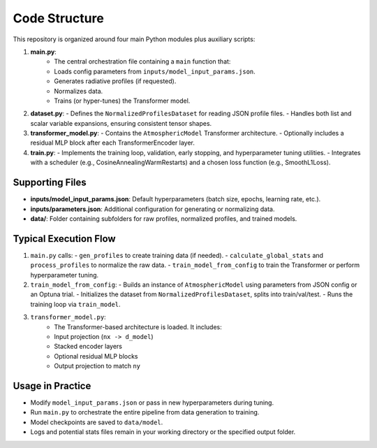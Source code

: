 Code Structure
==============

This repository is organized around four main Python modules plus auxiliary scripts:

1. **main.py**:
    - The central orchestration file containing a ``main`` function that:
    - Loads config parameters from ``inputs/model_input_params.json``.
    - Generates radiative profiles (if requested).
    - Normalizes data.
    - Trains (or hyper-tunes) the Transformer model.

2. **dataset.py**:
   - Defines the ``NormalizedProfilesDataset`` for reading JSON profile files.
   - Handles both list and scalar variable expansions, ensuring consistent tensor shapes.

3. **transformer_model.py**:
   - Contains the ``AtmosphericModel`` Transformer architecture.
   - Optionally includes a residual MLP block after each TransformerEncoder layer.

4. **train.py**:
   - Implements the training loop, validation, early stopping, and hyperparameter tuning utilities.
   - Integrates with a scheduler (e.g., CosineAnnealingWarmRestarts) and a chosen loss function (e.g., SmoothL1Loss).

Supporting Files
----------------

- **inputs/model_input_params.json**: Default hyperparameters (batch size, epochs, learning rate, etc.).
- **inputs/parameters.json**: Additional configuration for generating or normalizing data.
- **data/**: Folder containing subfolders for raw profiles, normalized profiles, and trained models.

Typical Execution Flow
----------------------
1. ``main.py`` calls:
   - ``gen_profiles`` to create training data (if needed).
   - ``calculate_global_stats`` and ``process_profiles`` to normalize the raw data.
   - ``train_model_from_config`` to train the Transformer or perform hyperparameter tuning.

2. ``train_model_from_config``:
   - Builds an instance of ``AtmosphericModel`` using parameters from JSON config or an Optuna trial.
   - Initializes the dataset from ``NormalizedProfilesDataset``, splits into train/val/test.
   - Runs the training loop via ``train_model``.

3. ``transformer_model.py``:
    - The Transformer-based architecture is loaded. It includes:
    - Input projection (``nx -> d_model``)
    - Stacked encoder layers
    - Optional residual MLP blocks
    - Output projection to match ``ny``

Usage in Practice
-----------------
- Modify ``model_input_params.json`` or pass in new hyperparameters during tuning.
- Run ``main.py`` to orchestrate the entire pipeline from data generation to training.
- Model checkpoints are saved to ``data/model``.
- Logs and potential stats files remain in your working directory or the specified output folder.
